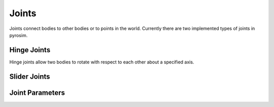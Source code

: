 .. _joints:

Joints
======

Joints connect bodies to other bodies or to points in the world.
Currently there are two implemented types of joints in pyrosim.


Hinge Joints
------------

Hinge joints allow two bodies to rotate with respect to each other about a specified axis.


Slider Joints
-------------

Joint Parameters
----------------